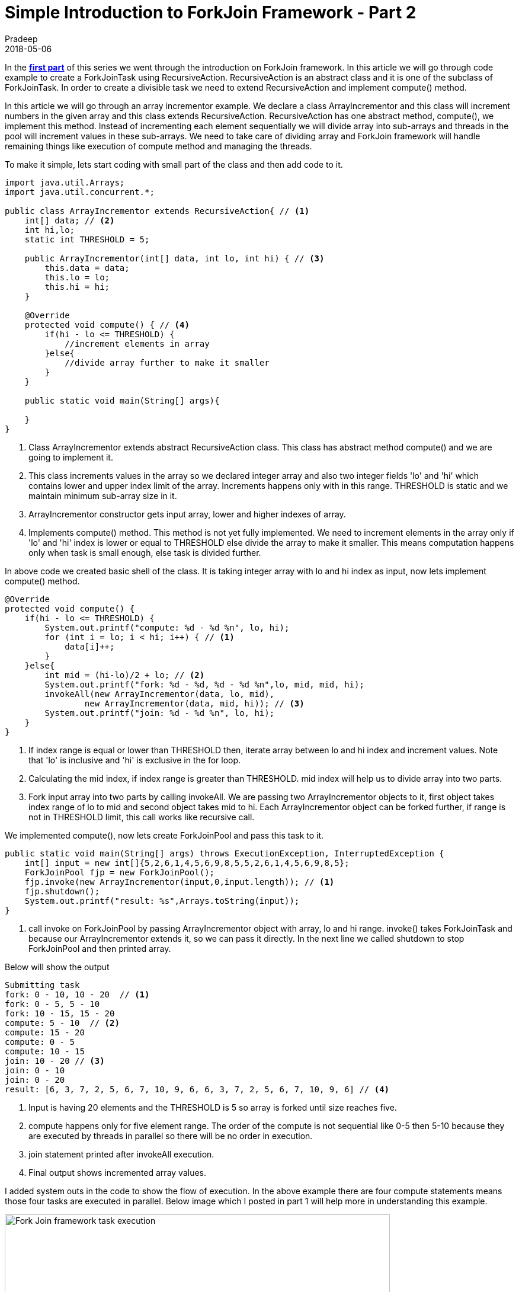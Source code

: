 = Simple Introduction to ForkJoin Framework - Part 2
Pradeep
2018-05-06
:jbake-type: post
:jbake-status: published
:jbake-tags: java, multithreading, forkjoin
:jbake-summary: In the first part of this series we went through the introduction on ForkJoin framework. In this article we will go through code example to create a ForkJoinTask using RecursiveAction.
:jbake-image: banners/simple-introduction-to-forkjoin-framework-part2.png
:idprefix:

In the *link:http://www.techstackjava.com/blog/2018/05/03-simple-introduction-to-forkjoin-framework-part1.html[first part]* of this series we went through the introduction on ForkJoin framework. In this article we will go through code example to create a ForkJoinTask using RecursiveAction. RecursiveAction is an abstract class and it is one of the subclass of ForkJoinTask. In order to create a divisible task we need to extend RecursiveAction and implement compute() method.

In this article we will go through an array incrementor example. We declare a class ArrayIncrementor and this class will increment numbers in the given array and this class extends RecursiveAction. RecursiveAction has one abstract method, compute(), we implement this method. Instead of incrementing each element sequentially we will divide array into sub-arrays and threads in the pool will increment values in these sub-arrays. We need to take care of dividing array and ForkJoin framework will handle remaining things like execution of compute method and managing the threads.

To make it simple, lets start coding with small part of the class and then add code to it. 

[source, java]
----
import java.util.Arrays;
import java.util.concurrent.*;

public class ArrayIncrementor extends RecursiveAction{ // <1>
    int[] data; // <2>
    int hi,lo;
    static int THRESHOLD = 5;

    public ArrayIncrementor(int[] data, int lo, int hi) { // <3>
        this.data = data;
        this.lo = lo;
        this.hi = hi;
    }

    @Override
    protected void compute() { // <4>
        if(hi - lo <= THRESHOLD) {
            //increment elements in array
        }else{
            //divide array further to make it smaller
        }
    }

    public static void main(String[] args){
    
    }
}
----
<1> Class ArrayIncrementor extends abstract RecursiveAction class. This class has abstract method compute() and we are going to implement it.
<2> This class increments values in the array so we declared integer array and also two integer fields 'lo' and 'hi' which contains lower and upper index limit of the array. Increments happens only with in this range. THRESHOLD is static and we maintain minimum sub-array size in it.
<3> ArrayIncrementor constructor gets input array, lower and higher indexes of array.
<4> Implements compute() method. This method is not yet fully implemented. We need to increment elements in the array only if 'lo' and 'hi' index is lower or equal to THRESHOLD else divide the array to make it smaller. This means computation happens only when task is small enough, else task is divided further.

In above code we created basic shell of the class. It is taking integer array with lo and hi index as input, now lets implement compute() method.

[source,java]
----
@Override
protected void compute() {
    if(hi - lo <= THRESHOLD) {
        System.out.printf("compute: %d - %d %n", lo, hi);
        for (int i = lo; i < hi; i++) { // <1>
            data[i]++;
        }
    }else{
        int mid = (hi-lo)/2 + lo; // <2>
        System.out.printf("fork: %d - %d, %d - %d %n",lo, mid, mid, hi);
        invokeAll(new ArrayIncrementor(data, lo, mid),
                new ArrayIncrementor(data, mid, hi)); // <3>
        System.out.printf("join: %d - %d %n", lo, hi);
    }
}
----
<1> If index range is equal or lower than THRESHOLD then, iterate array between lo and hi index and increment values. Note that 'lo' is inclusive and 'hi' is exclusive in the for loop.
<2> Calculating the mid index, if index range is greater than THRESHOLD. mid index will help us to divide array into two parts.
<3> Fork input array into two parts by calling invokeAll. We are passing two ArrayIncrementor objects to it, first object takes index range of lo to mid and second object takes mid to hi. Each ArrayIncrementor object can be forked further, if range is not in THRESHOLD limit, this call works like recursive call.

We implemented compute(), now lets create ForkJoinPool and pass this task to it.

[source,java]
----
public static void main(String[] args) throws ExecutionException, InterruptedException {
    int[] input = new int[]{5,2,6,1,4,5,6,9,8,5,5,2,6,1,4,5,6,9,8,5};
    ForkJoinPool fjp = new ForkJoinPool();
    fjp.invoke(new ArrayIncrementor(input,0,input.length)); // <1>
    fjp.shutdown();
    System.out.printf("result: %s",Arrays.toString(input));
}
----
<1> call invoke on ForkJoinPool by passing ArrayIncrementor object with array, lo and hi range. invoke() takes ForkJoinTask and because our ArrayIncrementor extends it, so we can pass it directly. In the next line we called shutdown to stop ForkJoinPool and then printed array.

Below will show the output
[source, bash]
----
Submitting task
fork: 0 - 10, 10 - 20  // <1>
fork: 0 - 5, 5 - 10 
fork: 10 - 15, 15 - 20 
compute: 5 - 10  // <2>
compute: 15 - 20 
compute: 0 - 5 
compute: 10 - 15 
join: 10 - 20 // <3>
join: 0 - 10 
join: 0 - 20 
result: [6, 3, 7, 2, 5, 6, 7, 10, 9, 6, 6, 3, 7, 2, 5, 6, 7, 10, 9, 6] // <4>
----
<1> Input is having 20 elements and the THRESHOLD is 5 so array is forked until size reaches five.
<2> compute happens only for five element range. The order of the compute is not sequential like 0-5 then 5-10 because they are executed by threads in parallel so there will be no order in execution.
<3> join statement printed after invokeAll execution.
<4> Final output shows incremented array values.

I added system outs in the code to show the flow of execution. In the above example there are four compute statements means those four tasks are executed in parallel. Below image which I posted in part 1 will help more in understanding this example.

[.text-center]
image:img/posts/fork-join-execution.png[Fork Join framework task execution,650,550]

==== Conclusion
We implemented RecursiveAction to for and increment array values. This is a simple example of using ForkJoin framework.
